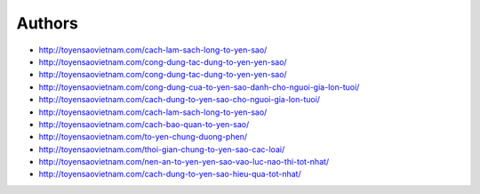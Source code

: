 Authors
-------

* http://toyensaovietnam.com/cach-lam-sach-long-to-yen-sao/
* http://toyensaovietnam.com/cong-dung-tac-dung-to-yen-yen-sao/
* http://toyensaovietnam.com/cong-dung-tac-dung-to-yen-yen-sao/
* http://toyensaovietnam.com/cong-dung-cua-to-yen-sao-danh-cho-nguoi-gia-lon-tuoi/
* http://toyensaovietnam.com/cach-dung-to-yen-sao-cho-nguoi-gia-lon-tuoi/
* http://toyensaovietnam.com/cach-lam-sach-long-to-yen-sao/
* http://toyensaovietnam.com/cach-bao-quan-to-yen-sao/
* http://toyensaovietnam.com/to-yen-chung-duong-phen/
* http://toyensaovietnam.com/thoi-gian-chung-to-yen-sao-cac-loai/
* http://toyensaovietnam.com/nen-an-to-yen-yen-sao-vao-luc-nao-thi-tot-nhat/
* http://toyensaovietnam.com/cach-dung-to-yen-sao-hieu-qua-tot-nhat/




